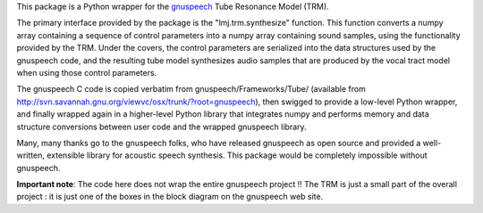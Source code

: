 This package is a Python wrapper for the gnuspeech_ Tube Resonance Model (TRM).

The primary interface provided by the package is the "lmj.trm.synthesize"
function. This function converts a numpy array containing a sequence of control
parameters into a numpy array containing sound samples, using the functionality
provided by the TRM. Under the covers, the control parameters are serialized
into the data structures used by the gnuspeech code, and the resulting tube
model synthesizes audio samples that are produced by the vocal tract model when
using those control parameters.

The gnuspeech C code is copied verbatim from gnuspeech/Frameworks/Tube/
(available from http://svn.savannah.gnu.org/viewvc/osx/trunk/?root=gnuspeech),
then swigged to provide a low-level Python wrapper, and finally wrapped again in
a higher-level Python library that integrates numpy and performs memory and data
structure conversions between user code and the wrapped gnuspeech library.

Many, many thanks go to the gnuspeech folks, who have released gnuspeech as open
source and provided a well-written, extensible library for acoustic speech
synthesis. This package would be completely impossible without gnuspeech.

.. _gnuspeech: http://gnu.org/software/gnuspeech

**Important note**: The code here does not wrap the entire gnuspeech project !!
The TRM is just a small part of the overall project : it is just one of the
boxes in the block diagram on the gnuspeech web site.
